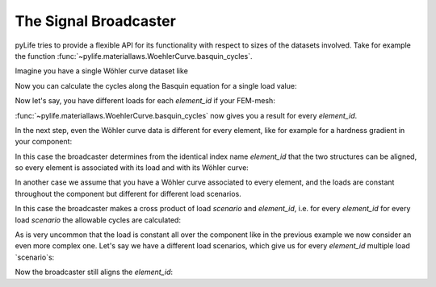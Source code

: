 The Signal Broadcaster
======================

pyLife tries to provide a flexible API for its functionality with respect to
sizes of the datasets involved.  Take for example the function
:func:`~pylife.materiallaws.WoehlerCurve.basquin_cycles`.

Imagine you have a single Wöhler curve dataset like

.. jupyter-execute::

    import pandas as pd
    from pylife.materiallaws import WoehlerCurve

    woehler_curve_data = pd.Series({
        'k_1': 7.0,
        'ND': 2e5,
        'SD': 320.0,
        'TN': 1./2.3,
        'TS': 1./1.25
    })

    woehler_curve_data


Now you can calculate the cycles along the Basquin equation for a single load
value:


.. jupyter-execute::

    woehler_curve_data.woehler.basquin_cycles(load=350., failure_probability=1e-6)


Now let's say, you have different loads for each `element_id` if your FEM-mesh:

.. jupyter-execute::

    amplitude = pd.Series([320., 340., 330., 320.], index=pd.Index([1, 2, 3, 4], name='element_id'))
    amplitude


:func:`~pylife.materiallaws.WoehlerCurve.basquin_cycles` now gives you a result
for every `element_id`.

.. jupyter-execute::

    woehler_curve_data.woehler.basquin_cycles(load=amplitude)


In the next step, even the Wöhler curve data is different for every element,
like for example for a hardness gradient in your component:

.. jupyter-execute::

    woehler_curve_data = pd.DataFrame({
        'k_1': 7.0,
        'ND': 2e5,
        'SD': [370., 320., 280, 280],
        'TN': 1./2.3,
        'TS': 1./1.25
    }, index=pd.Index([1, 2, 3, 4], name='element_id'))

    woehler_curve_data

In this case the broadcaster determines from the identical index name
`element_id` that the two structures can be aligned, so every element is
associated with its load and with its Wöhler curve:

.. jupyter-execute::

   woehler_curve_data.woehler.basquin_cycles(load=amplitude)

In another case we assume that you have a Wöhler curve associated to every
element, and the loads are constant throughout the component but different for
different load scenarios.

.. jupyter-execute::

    amplitude_scenarios = pd.Series([320., 340., 330., 320.], index=pd.Index([1, 2, 3, 4], name='scenario'))
    amplitude_scenarios

In this case the broadcaster makes a cross product of load `scenario` and
`element_id`, i.e. for every `element_id` for every load `scenario` the
allowable cycles are calculated:

.. jupyter-execute::

    woehler_curve_data.woehler.basquin_cycles(load=amplitude_scenarios)

As is very uncommon that the load is constant all over the component like in
the previous example we now consider an even more complex one.  Let's say we
have a different load scenarios, which give us for every `element_id` multiple
load `scenario`s:

.. jupyter-execute::

    amplitude_scenarios = pd.Series(
        [320., 340., 330., 320, 220., 240., 230., 220, 420., 440., 430., 420],
        index=pd.MultiIndex.from_tuples([
            (1, 1), (1, 2), (1, 3), (1, 4),
            (2, 1), (2, 2), (2, 3), (2, 4),
            (3, 1), (3, 2), (3, 3), (3, 4)
        ], names=['scenario', 'element_id']))
    amplitude_scenarios

Now the broadcaster still aligns the `element_id`:

.. jupyter-execute::

    woehler_curve_data.woehler.basquin_cycles(load=amplitude_scenarios)
